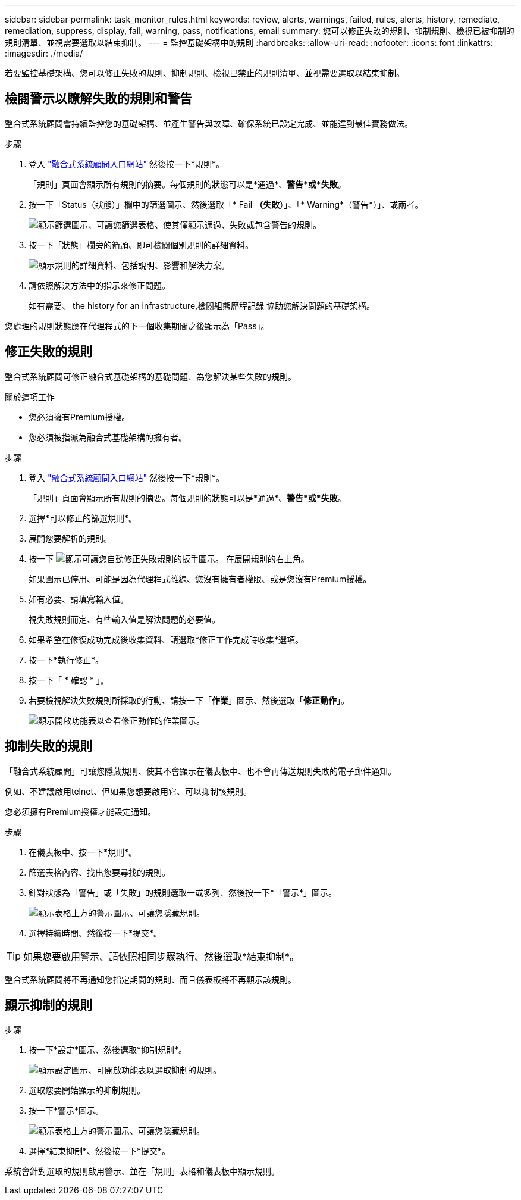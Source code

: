 ---
sidebar: sidebar 
permalink: task_monitor_rules.html 
keywords: review, alerts, warnings, failed, rules, alerts, history, remediate, remediation, suppress, display, fail, warning, pass, notifications, email 
summary: 您可以修正失敗的規則、抑制規則、檢視已被抑制的規則清單、並視需要選取以結束抑制。 
---
= 監控基礎架構中的規則
:hardbreaks:
:allow-uri-read: 
:nofooter: 
:icons: font
:linkattrs: 
:imagesdir: ./media/


[role="lead"]
若要監控基礎架構、您可以修正失敗的規則、抑制規則、檢視已禁止的規則清單、並視需要選取以結束抑制。



== 檢閱警示以瞭解失敗的規則和警告

整合式系統顧問會持續監控您的基礎架構、並產生警告與故障、確保系統已設定完成、並能達到最佳實務做法。

.步驟
. 登入 https://csa.netapp.com/["融合式系統顧問入口網站"^] 然後按一下*規則*。
+
「規則」頁面會顯示所有規則的摘要。每個規則的狀態可以是*通過*、*警告*或*失敗*。

. 按一下「Status（狀態）」欄中的篩選圖示、然後選取「* Fail *（失敗*）」、「* Warning*（警告*）」、或兩者。
+
image:screenshot_rules_filter.gif["顯示篩選圖示、可讓您篩選表格、使其僅顯示通過、失敗或包含警告的規則。"]

. 按一下「狀態」欄旁的箭頭、即可檢閱個別規則的詳細資料。
+
image:screenshot_rules_information.gif["顯示規則的詳細資料、包括說明、影響和解決方案。"]

. 請依照解決方法中的指示來修正問題。
+
如有需要、  the history for an infrastructure,檢閱組態歷程記錄 協助您解決問題的基礎架構。



您處理的規則狀態應在代理程式的下一個收集期間之後顯示為「Pass」。



== 修正失敗的規則

整合式系統顧問可修正融合式基礎架構的基礎問題、為您解決某些失敗的規則。

.關於這項工作
* 您必須擁有Premium授權。
* 您必須被指派為融合式基礎架構的擁有者。


.步驟
. 登入 https://csa.netapp.com/["融合式系統顧問入口網站"^] 然後按一下*規則*。
+
「規則」頁面會顯示所有規則的摘要。每個規則的狀態可以是*通過*、*警告*或*失敗*。

. 選擇*可以修正的篩選規則*。
. 展開您要解析的規則。
. 按一下 image:wrench_icon.jpg["顯示可讓您自動修正失敗規則的扳手圖示。"] 在展開規則的右上角。
+
如果圖示已停用、可能是因為代理程式離線、您沒有擁有者權限、或是您沒有Premium授權。

. 如有必要、請填寫輸入值。
+
視失敗規則而定、有些輸入值是解決問題的必要值。

. 如果希望在修復成功完成後收集資料、請選取*修正工作完成時收集*選項。
. 按一下*執行修正*。
. 按一下「 * 確認 * 」。
. 若要檢視解決失敗規則所採取的行動、請按一下「*作業*」圖示、然後選取「*修正動作*」。
+
image:operations_icon.gif["顯示開啟功能表以查看修正動作的作業圖示。"]





== 抑制失敗的規則

「融合式系統顧問」可讓您隱藏規則、使其不會顯示在儀表板中、也不會再傳送規則失敗的電子郵件通知。

例如、不建議啟用telnet、但如果您想要啟用它、可以抑制該規則。

您必須擁有Premium授權才能設定通知。

.步驟
. 在儀表板中、按一下*規則*。
. 篩選表格內容、找出您要尋找的規則。
. 針對狀態為「警告」或「失敗」的規則選取一或多列、然後按一下*「警示*」圖示。
+
image:screenshot_rules_suppress.gif["顯示表格上方的警示圖示、可讓您隱藏規則。"]

. 選擇持續時間、然後按一下*提交*。



TIP: 如果您要啟用警示、請依照相同步驟執行、然後選取*結束抑制*。

整合式系統顧問將不再通知您指定期間的規則、而且儀表板將不再顯示該規則。



== 顯示抑制的規則

.步驟
. 按一下*設定*圖示、然後選取*抑制規則*。
+
image:screenshot_suppressed_rules.gif["顯示設定圖示、可開啟功能表以選取抑制的規則。"]

. 選取您要開始顯示的抑制規則。
. 按一下*警示*圖示。
+
image:screenshot_rules_suppress.gif["顯示表格上方的警示圖示、可讓您隱藏規則。"]

. 選擇*結束抑制*、然後按一下*提交*。


系統會針對選取的規則啟用警示、並在「規則」表格和儀表板中顯示規則。
